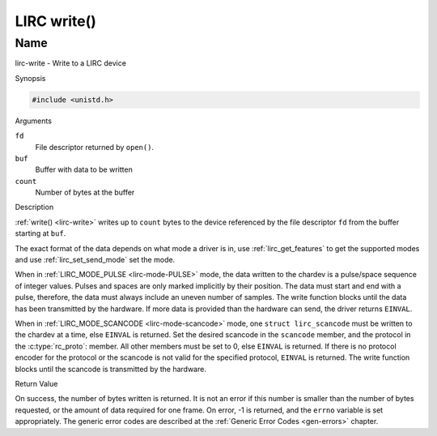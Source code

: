 .. -*- coding: utf-8; mode: rst -*-

.. _lirc-write:

************
LIRC write()
************

Name
====

lirc-write - Write to a LIRC device


Synopsis

.. code-block:: c

    #include <unistd.h>


.. c:function:: ssize_t write( int fd, void *buf, size_t count )
    :name: lirc-write

Arguments

``fd``
    File descriptor returned by ``open()``.

``buf``
    Buffer with data to be written

``count``
    Number of bytes at the buffer

Description

:ref:`write() <lirc-write>` writes up to ``count`` bytes to the device
referenced by the file descriptor ``fd`` from the buffer starting at
``buf``.

The exact format of the data depends on what mode a driver is in, use
:ref:`lirc_get_features` to get the supported modes and use
:ref:`lirc_set_send_mode` set the mode.

When in :ref:`LIRC_MODE_PULSE <lirc-mode-PULSE>` mode, the data written to
the chardev is a pulse/space sequence of integer values. Pulses and spaces
are only marked implicitly by their position. The data must start and end
with a pulse, therefore, the data must always include an uneven number of
samples. The write function blocks until the data has been transmitted
by the hardware. If more data is provided than the hardware can send, the
driver returns ``EINVAL``.

When in :ref:`LIRC_MODE_SCANCODE <lirc-mode-scancode>` mode, one
``struct lirc_scancode`` must be written to the chardev at a time, else
``EINVAL`` is returned. Set the desired scancode in the ``scancode`` member,
and the protocol in the :c:type:`rc_proto`: member. All other members must be
set to 0, else ``EINVAL`` is returned. If there is no protocol encoder
for the protocol or the scancode is not valid for the specified protocol,
``EINVAL`` is returned. The write function blocks until the scancode
is transmitted by the hardware.


Return Value

On success, the number of bytes written is returned. It is not an error if
this number is smaller than the number of bytes requested, or the amount
of data required for one frame.  On error, -1 is returned, and the ``errno``
variable is set appropriately. The generic error codes are described at the
:ref:`Generic Error Codes <gen-errors>` chapter.
